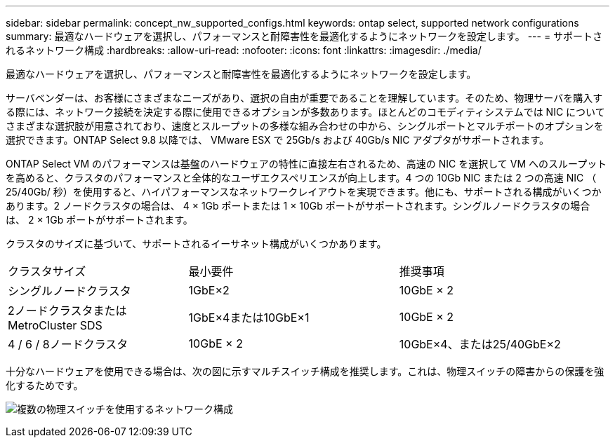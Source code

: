 ---
sidebar: sidebar 
permalink: concept_nw_supported_configs.html 
keywords: ontap select, supported network configurations 
summary: 最適なハードウェアを選択し、パフォーマンスと耐障害性を最適化するようにネットワークを設定します。 
---
= サポートされるネットワーク構成
:hardbreaks:
:allow-uri-read: 
:nofooter: 
:icons: font
:linkattrs: 
:imagesdir: ./media/


[role="lead"]
最適なハードウェアを選択し、パフォーマンスと耐障害性を最適化するようにネットワークを設定します。

サーバベンダーは、お客様にさまざまなニーズがあり、選択の自由が重要であることを理解しています。そのため、物理サーバを購入する際には、ネットワーク接続を決定する際に使用できるオプションが多数あります。ほとんどのコモディティシステムでは NIC についてさまざまな選択肢が用意されており、速度とスループットの多様な組み合わせの中から、シングルポートとマルチポートのオプションを選択できます。ONTAP Select 9.8 以降では、 VMware ESX で 25Gb/s および 40Gb/s NIC アダプタがサポートされます。

ONTAP Select VM のパフォーマンスは基盤のハードウェアの特性に直接左右されるため、高速の NIC を選択して VM へのスループットを高めると、クラスタのパフォーマンスと全体的なユーザエクスペリエンスが向上します。4 つの 10Gb NIC または 2 つの高速 NIC （ 25/40Gb/ 秒）を使用すると、ハイパフォーマンスなネットワークレイアウトを実現できます。他にも、サポートされる構成がいくつかあります。2 ノードクラスタの場合は、 4 × 1Gb ポートまたは 1 × 10Gb ポートがサポートされます。シングルノードクラスタの場合は、 2 × 1Gb ポートがサポートされます。

クラスタのサイズに基づいて、サポートされるイーサネット構成がいくつかあります。

[cols="30,35,35"]
|===


| クラスタサイズ | 最小要件 | 推奨事項 


| シングルノードクラスタ | 1GbE×2 | 10GbE × 2 


| 2ノードクラスタまたはMetroCluster SDS | 1GbE×4または10GbE×1 | 10GbE × 2 


| 4 / 6 / 8ノードクラスタ | 10GbE × 2 | 10GbE×4、または25/40GbE×2 
|===
十分なハードウェアを使用できる場合は、次の図に示すマルチスイッチ構成を推奨します。これは、物理スイッチの障害からの保護を強化するためです。

image:BP_02.jpg["複数の物理スイッチを使用するネットワーク構成"]
